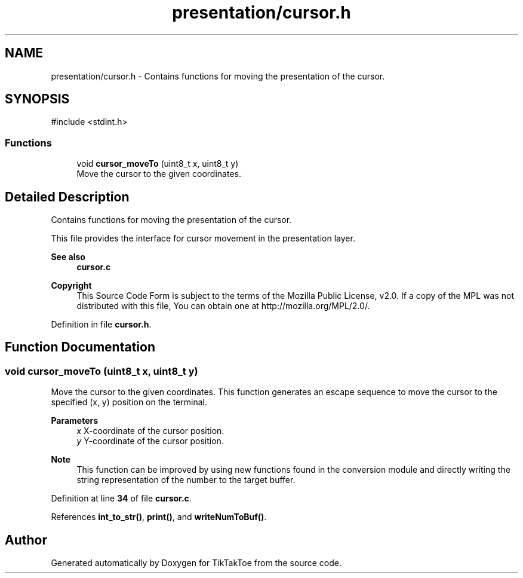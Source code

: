 .TH "presentation/cursor.h" 3 "TikTakToe" \" -*- nroff -*-
.ad l
.nh
.SH NAME
presentation/cursor.h \- Contains functions for moving the presentation of the cursor\&.  

.SH SYNOPSIS
.br
.PP
\fR#include <stdint\&.h>\fP
.br

.SS "Functions"

.in +1c
.ti -1c
.RI "void \fBcursor_moveTo\fP (uint8_t x, uint8_t y)"
.br
.RI "Move the cursor to the given coordinates\&. "
.in -1c
.SH "Detailed Description"
.PP 
Contains functions for moving the presentation of the cursor\&. 

This file provides the interface for cursor movement in the presentation layer\&.

.PP
\fBSee also\fP
.RS 4
\fBcursor\&.c\fP
.RE
.PP
\fBCopyright\fP
.RS 4
This Source Code Form is subject to the terms of the Mozilla Public License, v2\&.0\&. If a copy of the MPL was not distributed with this file, You can obtain one at http://mozilla.org/MPL/2.0/\&. 
.RE
.PP

.PP
Definition in file \fBcursor\&.h\fP\&.
.SH "Function Documentation"
.PP 
.SS "void cursor_moveTo (uint8_t x, uint8_t y)"

.PP
Move the cursor to the given coordinates\&. This function generates an escape sequence to move the cursor to the specified (x, y) position on the terminal\&.

.PP
\fBParameters\fP
.RS 4
\fIx\fP X-coordinate of the cursor position\&. 
.br
\fIy\fP Y-coordinate of the cursor position\&.
.RE
.PP
\fBNote\fP
.RS 4
This function can be improved by using new functions found in the conversion module and directly writing the string representation of the number to the target buffer\&. 
.RE
.PP

.PP
Definition at line \fB34\fP of file \fBcursor\&.c\fP\&.
.PP
References \fBint_to_str()\fP, \fBprint()\fP, and \fBwriteNumToBuf()\fP\&.
.SH "Author"
.PP 
Generated automatically by Doxygen for TikTakToe from the source code\&.
